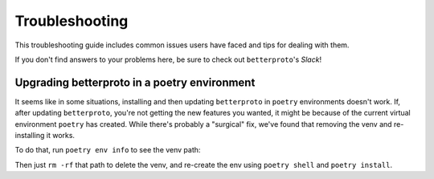 ===============
Troubleshooting
===============

This troubleshooting guide includes common issues users have faced and tips for dealing with them.

If you don't find answers to your problems here, be sure to check out ``betterproto``'s `Slack`!

Upgrading betterproto in a poetry environment
=============================================

It seems like in some situations, installing and then updating ``betterproto`` 
in ``poetry`` environments doesn't work. 
If, after updating ``betterproto``, you're not getting the new features you wanted, 
it might be because of the current virtual environment ``poetry`` has created. 
While there's probably a "surgical" fix, we've found that removing the venv and re-installing it works.

To do that, run ``poetry env info`` to see the venv path:

.. code-block:: shell
   :emphasize-lines: 5

   $ poetry env info 
   Virtualenv
   Python:         3.8.7
   Implementation: CPython
   Path:           /home/username/.cache/pypoetry/virtualenvs/project-name-random-py3.8  # <-- THIS PATH
   Valid:          True

Then just ``rm -rf`` that path to delete the venv, 
and re-create the env using ``poetry shell`` and ``poetry install``.

.. _Slack: https://join.slack.com/t/betterproto/shared_invite/zt-f0n0uolx-iN8gBNrkPxtKHTLpG3o1OQ

